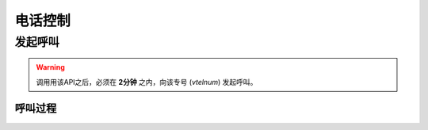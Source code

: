 电话控制
##############

发起呼叫
=============

.. http:post:: /api/user/(int: user_id)/makecall

  用户 (`user_id`) 使用专号 (`vtelnum`) 发起呼叫

  :<json string vtelnum: 专号
  :>json string callid: 呼叫ID

.. warning:: 调用用该API之后，必须在 **2分钟** 之内，向该专号 (`vtelnum`) 发起呼叫。

呼叫过程
----------

.. default_fontsize = 18;


.. seqdiag::

  seqdiag call {

    UserPhone; App; Server; TargetPhone;

    App => Server [label = "POST /api/user/xxx/makecall"];
    UserPhone -> Server [label = "call"];
    Server -> TargetPhone [label = "forward"];
    Server <-- TargetPhone [label = "answer"];
    UserPhone <-- Server [label = 'answer'];
  }
